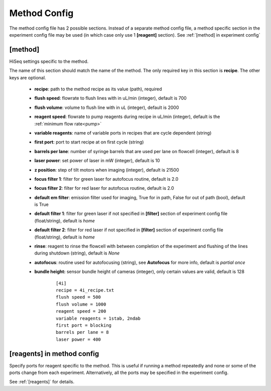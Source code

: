 *************
Method Config
*************
The method config file has 2 possible sections.
Instead of a separate method config file, a method specific section in the
experiment config file may be used (in which case only use 1 **[reagent]**
section). See :ref:`[method] in experiment config`

[method]
========
HiSeq settings specific to the method.

The name of this section should match the name of the method. The only required
key in this section is **recipe**. The other keys are optional.

 - **recipe**: path to the method recipe as its value (path), required
 - **flush speed**: flowrate to flush lines with in uL/min (integer), default is 700
 - **flush volume**:  volume to flush line with in uL (integer), default is 2000
 - **reagent speed**: flowrate to pump reagents during recipe in uL/min (integer), default is the :ref:`minimum flow rate<pump>`
 - **variable reagents**: name of variable ports in recipes that are cycle dependent (string)
 - **first port**: port to start recipe at on first cycle (string)
 - **barrels per lane**: number of syringe barrels that are used per lane on flowcell (integer), default is 8
 - **laser power**: set power of laser in mW (integer), default is 10
 - **z position**: step of tilt motors when imaging (integer), default is 21500
 - **focus filter 1**: filter for green laser for autofocus routine, default is 2.0
 - **focus filter 2**: filter for red laser for autofocus routine, default is 2.0
 - **default em filter**: emission filter used for imaging, True for in path, False for out of path (bool), default is True
 - **default filter 1**: filter for green laser if not specified in **[filter]** section of experiment config file (float/string), default is `home`
 - **default filter 2**: filter for red laser if not specified in **[filter]** section of experiment config file (float/string), default is `home`
 - **rinse**: reagent to rinse the flowcell with between completion of the experiment and flushing of the lines during shutdown (string), default is `None`
 - **autofocus**: routine used for autofocusing (string), see **Autofocus** for more info, default is `partial once`
 - **bundle height:** sensor bundle height of cameras (integer), only certain values are valid, default is 128

    ::

       [4i]
       recipe = 4i_recipe.txt
       flush speed = 500
       flush volume = 1000
       reagent speed = 200
       variable reagents = 1stab, 2ndab
       first port = blocking
       barrels per lane = 8
       laser power = 400


[reagents] in method config
===========================
Specify ports for reagent specific to the method. This is useful if running a
method repeatedly and none or some of the ports change from each experiment.
Alternatively, all the ports may be specified in the experiment config.

See :ref:`[reagents]` for details.
